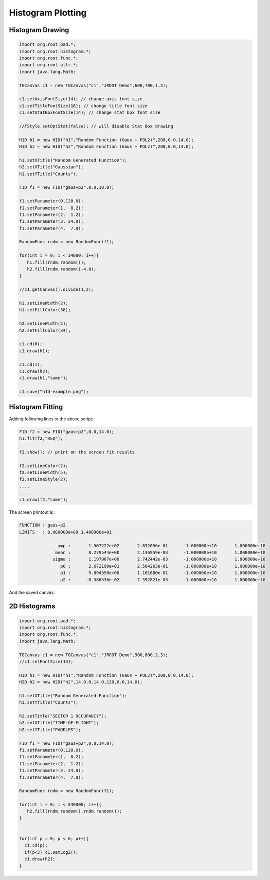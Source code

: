 
Histogram Plotting
==================

Histogram Drawing
-----------------

.. code-block:: java

   import org.root.pad.*;
   import org.root.histogram.*;
   import org.root.func.*;
   import org.root.attr.*;
   import java.lang.Math;

   TGCanvas c1 = new TGCanvas("c1","JROOT Demo",600,700,1,2);

   c1.setAxisFontSize(14); // change axis font size
   c1.setTitleFontSize(18); // change title font size
   c1.setStatBoxFontSize(14); // change stat box font size

   //TStyle.setOptStat(false); // will disable Stat Box drawing

   H1D h1 = new H1D("h1","Random Function (Gaus + POL2)",200,0.0,14.0);
   H1D h2 = new H1D("h2","Random Function (Gaus + POL2)",200,0.0,14.0);

   h1.setXTitle("Random Generated Function");
   h2.setXTitle("Gaussian");
   h1.setYTitle("Counts");

   F1D f1 = new F1D("gaus+p2",0.0,18.0);

   f1.setParameter(0,120.0);
   f1.setParameter(1,  8.2);
   f1.setParameter(2,  1.2);
   f1.setParameter(3, 24.0);
   f1.setParameter(4,  7.0);

   RandomFunc rndm = new RandomFunc(f1);

   for(int i = 0; i < 34000; i++){
      h1.fill(rndm.random());
      h2.fill(rndm.random()-4.0);
   }

   //c1.getCanvas().divide(1,2);

   h1.setLineWidth(2);
   h1.setFillColor(38);

   h2.setLineWidth(2);
   h2.setFillColor(34);

   c1.cd(0);
   c1.draw(h1);

   c1.cd(1);
   c1.draw(h2);
   c1.draw(h1,"same");

   c1.save("h1d-example.png");   
   
.. image:: images/h1d-example.png



Histogram Fitting
-----------------

Adding following lines to the above script:

.. code-block:: java

   F1D f2 = new F1D("gaus+p2",0.0,14.0);
   h1.fit(f2,"REQ");

   f2.show(); // print on the screen fit results
   
   f2.setLineColor(2);
   f2.setLineWidth(5);
   f2.setLineStyle(2);
   ....
   ....
   c1.draw(f2,"same");

The screen printout is :

.. code-block:: bash

   FUNCTION : gaus+p2
   LIMITS   : 0.000000e+00 1.400000e+01

                  amp :       1.507222e+02       2.832056e-01      -1.000000e+10       1.000000e+10
                 mean :       8.279544e+00       2.136959e-03      -1.000000e+10       1.000000e+10
                sigma :       1.197907e+00       2.742442e-03      -1.000000e+10       1.000000e+10
                   p0 :       2.672190e+01       2.504203e-01      -1.000000e+10       1.000000e+10
                   p1 :       9.894350e+00       1.101680e-01      -1.000000e+10       1.000000e+10
                   p2 :      -8.386536e-02       7.392821e-03      -1.000000e+10       1.000000e+10

And the saved canvas:

.. image:: images/h1d-example-fit.png

2D Histograms
-------------


.. code-block:: java

   import org.root.pad.*;
   import org.root.histogram.*;
   import org.root.func.*;
   import java.lang.Math;

   TGCanvas c1 = new TGCanvas("c1","JROOT Demo",900,800,2,3);
   //c1.setFontSize(14);

   H1D h1 = new H1D("h1","Random Function (Gaus + POL2)",200,0.0,14.0);
   H2D h2 = new H2D("h2",14,0.0,14.0,120,0.0,14.0);

   h1.setXTitle("Random Generated Function");
   h1.setYTitle("Counts");

   h2.setTitle("SECTOR 1 OCCUPANCY");
   h2.setXTitle("TIME-OF-FLIGHT");
   h2.setYTitle("PADDLES");

   F1D f1 = new F1D("gaus+p2",0.0,14.0);
   f1.setParameter(0,120.0);
   f1.setParameter(1,  8.2);
   f1.setParameter(2,  1.2);
   f1.setParameter(3, 24.0);
   f1.setParameter(4,  7.0);

   RandomFunc rndm = new RandomFunc(f1);

   for(int i = 0; i < 840000; i++){
      h2.fill(rndm.random(),rndm.random());
   }


   for(int p = 0; p < 6; p++){
     c1.cd(p);
     if(p<3) c1.setLogZ();
     c1.draw(h2);
   }

.. image:: images/jroot-new-histogram2d.png
